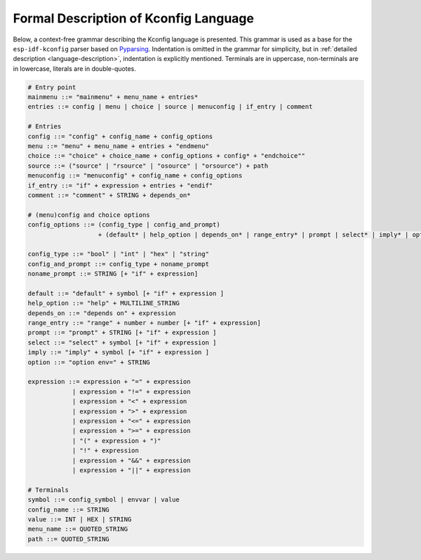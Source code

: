 Formal Description of Kconfig Language
==========================================

.. _formal_base:

Below, a context-free grammar describing the Kconfig language is presented. This grammar is used as a base for the ``esp-idf-kconfig`` parser based on `Pyparsing <https://github.com/pyparsing/pyparsing>`_. Indentation is omitted in the grammar for simplicity, but in :ref:`detailed description <language-description>`, indentation is explicitly mentioned. Terminals are in uppercase, non-terminals are in lowercase, literals are in double-quotes.

.. code-block:: bnf

    # Entry point
    mainmenu ::= "mainmenu" + menu_name + entries*
    entries ::= config | menu | choice | source | menuconfig | if_entry | comment

    # Entries
    config ::= "config" + config_name + config_options
    menu ::= "menu" + menu_name + entries + "endmenu"
    choice ::= "choice" + choice_name + config_options + config* + "endchoice""
    source ::= ("source" | "rsource" | "osource" | "orsource") + path
    menuconfig ::= "menuconfig" + config_name + config_options
    if_entry ::= "if" + expression + entries + "endif"
    comment ::= "comment" + STRING + depends_on*

    # (menu)config and choice options
    config_options ::= (config_type | config_and_prompt)
                       + (default* | help_option | depends_on* | range_entry* | prompt | select* | imply* | option*)*

    config_type ::= "bool" | "int" | "hex" | "string"
    config_and_prompt ::= config_type + noname_prompt
    noname_prompt ::= STRING [+ "if" + expression]

    default ::= "default" + symbol [+ "if" + expression ]
    help_option ::= "help" + MULTILINE_STRING
    depends_on ::= "depends on" + expression
    range_entry ::= "range" + number + number [+ "if" + expression]
    prompt ::= "prompt" + STRING [+ "if" + expression ]
    select ::= "select" + symbol [+ "if" + expression ]
    imply ::= "imply" + symbol [+ "if" + expression ]
    option ::= "option env=" + STRING

    expression ::= expression + "=" + expression
                | expression + "!=" + expression
                | expression + "<" + expression
                | expression + ">" + expression
                | expression + "<=" + expression
                | expression + ">=" + expression
                | "(" + expression + ")"
                | "!" + expression
                | expression + "&&" + expression
                | expression + "||" + expression

    # Terminals
    symbol ::= config_symbol | envvar | value
    config_name ::= STRING
    value ::= INT | HEX | STRING
    menu_name ::= QUOTED_STRING
    path ::= QUOTED_STRING
